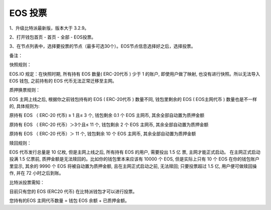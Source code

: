 EOS 投票
===================

1、升级比特派最新版，版本大于 3.2.9。

2、打开钱包首页 - 首页 - 全部 - EOS投票。


.. image:: ../img/eosvote.jpg
    :width: 336px
    :height: 691px
    :scale: 100%
    :align: center


.. image:: ../img/eosvoteall.jpg
    :width: 336px
    :height: 691px
    :scale: 100%
    :align: center



3、在节点列表中，选择要投票的节点（最多可选30个）。EOS节点信息选择好之后，选择投票。

.. image:: ../img/eosvoteop.jpg
    :width: 336px
    :height: 691px
    :scale: 100%
    :align: center






备注：


快照规则：

EOS.IO 规定：在快照时期, 所有持有 EOS 数量( ERC-20代币 ) 少于 1 的账户, 即使用户做了映射, 也没有进行快照。所以无法导入 EOS 钱包, 之前持有的 EOS 代币无法正常迁移至主网。


质押换票规则：


EOS 主网上线之后, 根据你之前钱包持有的 EOS ( ERC-20代币 ) 数量不同, 钱包里剩余的 EOS ( EOS主网代币 ) 数量也是不一样的, 具体规则为:


原持有 EOS （ ERC-20 代币) ≥ 1 且≤ 3 个, 钱包剩余 0.1 个 EOS 主网币, 其余全部自动置为质押金额


原持有 EOS （ ERC-20 代币）＞3个且≤ 11 个, 钱包剩余 2 个 EOS 主网币, 其余全部自动置为质押金额


原持有 EOS （ ERC-20 代币）＞ 11 个, 钱包剩余 10 个 EOS 主网币, 其余全部自动置为质押金额




赎回规则：

EOS 代币发行总量是 10 亿枚, 但是主网上线之后, 所有持有 EOS 的用户, 需要投出 1.5 亿 票, 主网才能正式启动。 在主网正式启动投满 1.5 亿票前, 质押金额是无法赎回的。比如你的钱包里本来应该有 10000 个 EOS, 但是实际上只有 10 个 EOS 在你的钱包账户里显示, 其余的 9990 个 EOS 将被自动置为质押金额, 且在主网正式启动之前, 无法赎回; 只要投票超过 1.5 亿, 用户便可做赎回操作, 并在 72 小时之后到账。



比特派投票需知：

目前只有您的 EOS (ERC20 代币) 在比特派钱包才可以进行投票。

您持有的EOS 主网代币数量 = 钱包 EOS 余额 + 已质押金额。







